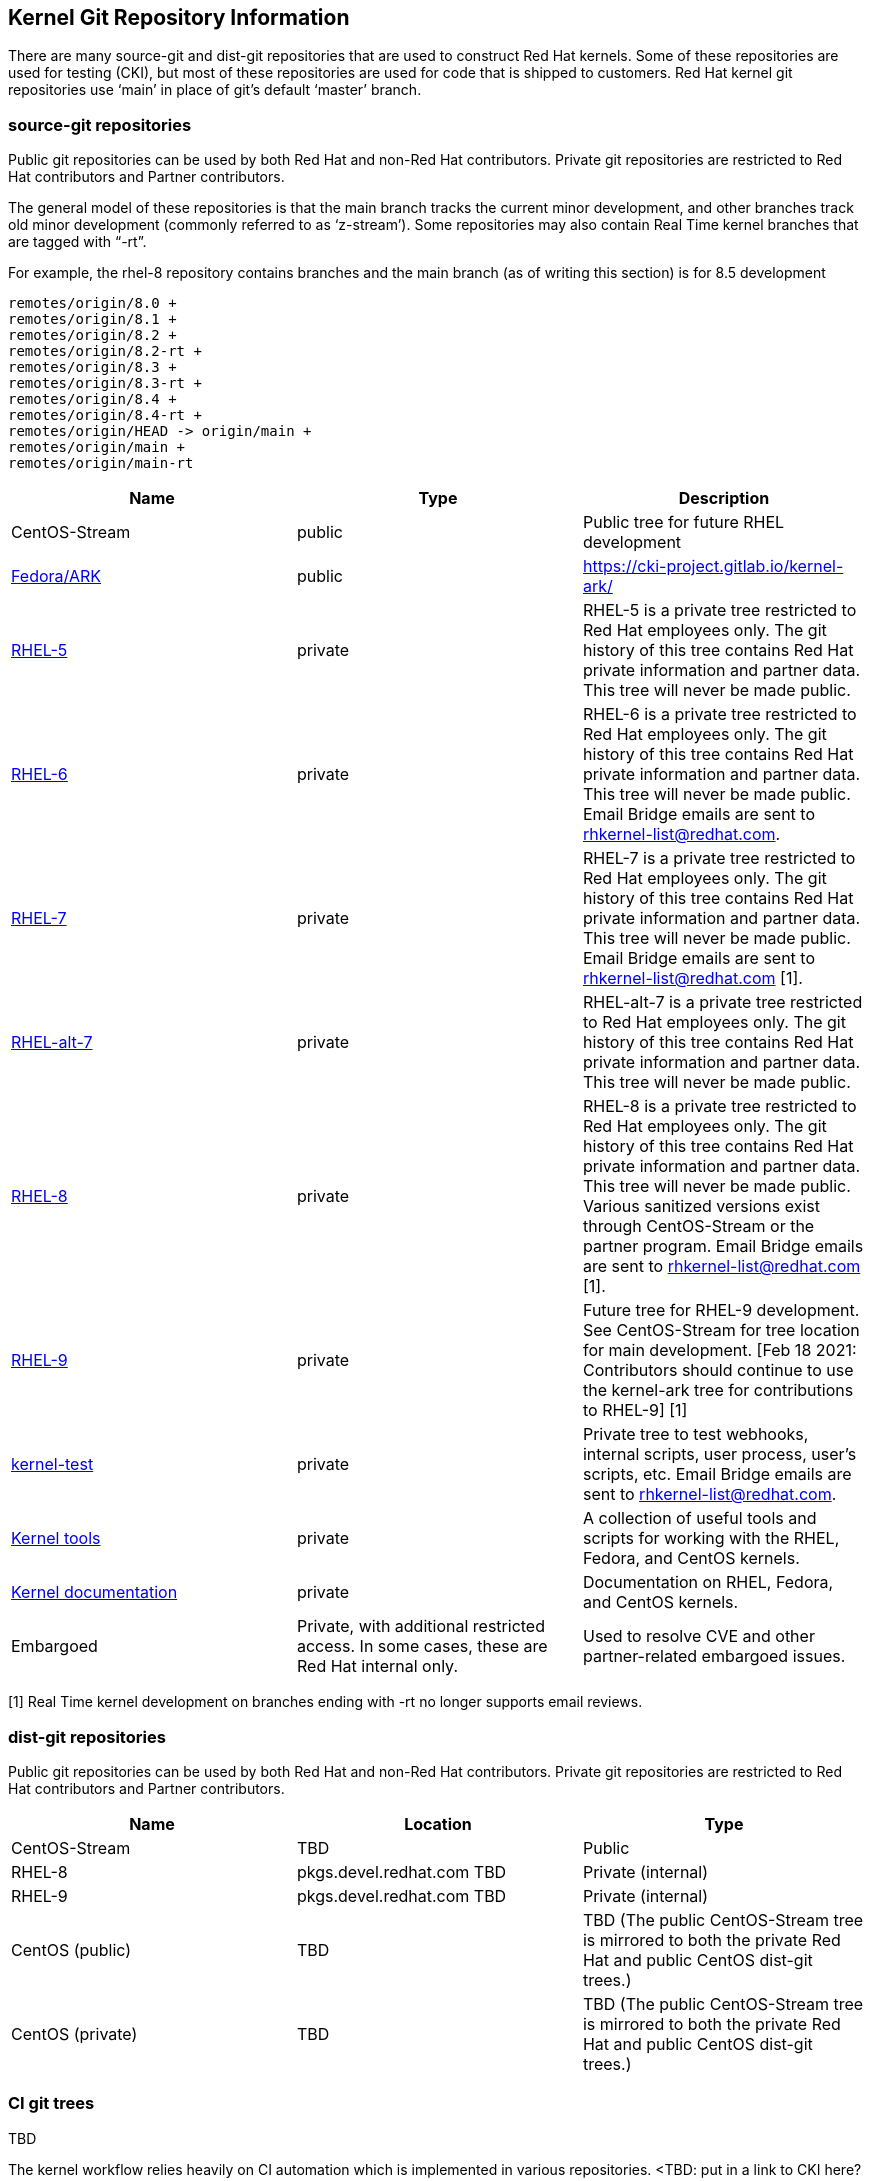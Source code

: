 == Kernel Git Repository Information

There are many source-git and dist-git repositories that are used to construct Red Hat kernels.  Some of these repositories are used for testing (CKI), but most of these repositories are used for code that is shipped to customers.   Red Hat kernel git repositories use ‘main’ in place of git’s default ‘master’ branch.

=== source-git repositories

Public git repositories can be used by both Red Hat and non-Red Hat contributors.  Private git repositories are restricted to Red Hat contributors and Partner contributors.

The general model of these repositories is that the main branch tracks the current minor development, and other branches track old minor development (commonly referred to as ‘z-stream’).  Some repositories may also contain Real Time kernel branches that are tagged with “-rt”.  

For example, the rhel-8 repository contains branches and the main branch (as of writing this section) is for 8.5 development

  remotes/origin/8.0 +
  remotes/origin/8.1 +
  remotes/origin/8.2 +
  remotes/origin/8.2-rt +
  remotes/origin/8.3 +
  remotes/origin/8.3-rt +
  remotes/origin/8.4 +
  remotes/origin/8.4-rt +
  remotes/origin/HEAD -> origin/main +
  remotes/origin/main +
  remotes/origin/main-rt

|===
|Name|Type|Description

|CentOS-Stream|public|Public tree for future RHEL development
|https://gitlab.com/cki-project/kernel-ark.git[Fedora/ARK]|public|https://cki-project.gitlab.io/kernel-ark/[https://cki-project.gitlab.io/kernel-ark/]
|https://gitlab.com/redhat/rhel/src/kernel/rhel-5[RHEL-5]|private|RHEL-5 is a private tree restricted to Red Hat employees only.  The git history of this tree contains Red Hat private information and partner data.  This tree will never be made public.
|https://gitlab.com/redhat/rhel/src/kernel/rhel-6[RHEL-6]|private|RHEL-6 is a private tree restricted to Red Hat employees only.  The git history of this tree contains Red Hat private information and partner data.  This tree will never be made public.  Email Bridge emails are sent to mailto:rhkernel-list@redhat.com[rhkernel-list@redhat.com].
|https://gitlab.com/redhat/rhel/src/kernel/rhel-7[RHEL-7]|private|RHEL-7 is a private tree restricted to Red Hat employees only.  The git history of this tree contains Red Hat private information and partner data.  This tree will never be made public.  Email Bridge emails are sent to mailto:rhkernel-list@redhat.com[rhkernel-list@redhat.com] [1].
|https://gitlab.com/redhat/rhel/src/kernel/rhel-alt-7[RHEL-alt-7]|private|RHEL-alt-7 is a private tree restricted to Red Hat employees only.  The git history of this tree contains Red Hat private information and partner data.  This tree will never be made public.  
|https://gitlab.com/redhat/rhel/src/kernel/rhel-8[RHEL-8]|private|RHEL-8 is a private tree restricted to Red Hat employees only.  The git history of this tree contains Red Hat private information and partner data.  This tree will never be made public.  Various sanitized versions exist through CentOS-Stream or the partner program. Email Bridge emails are sent to mailto:rhkernel-list@redhat.com[rhkernel-list@redhat.com] [1].
|https://gitlab.com/redhat/rhel/src/kernel/rhel-9[RHEL-9]|private|Future tree for RHEL-9 development. See CentOS-Stream for tree location for main development.  [Feb 18 2021: Contributors should continue to use the kernel-ark tree for contributions to RHEL-9] [1]
|https://gitlab.com/redhat/rhel/kernel/8.y/kernel-test/[kernel-test]|private|Private tree to test webhooks, internal scripts, user process, user’s scripts, etc.  Email Bridge emails are sent to mailto:rhkernel-list@redhat.com[rhkernel-list@redhat.com].
|https://gitlab.com/redhat/rhel/src/kernel/tools[Kernel tools]|private|A collection of useful tools and scripts for working with the RHEL, Fedora, and CentOS kernels.
|https://gitlab.com/redhat/rhel/src/kernel/documentation[Kernel documentation]|private|Documentation on RHEL, Fedora, and CentOS kernels.
|Embargoed|Private, with additional restricted access.   In some cases, these are Red Hat internal only.|Used to resolve CVE and other partner-related embargoed issues.
|===
[1] Real Time kernel development on branches ending with -rt no longer supports email reviews.

=== dist-git repositories

Public git repositories can be used by both Red Hat and non-Red Hat contributors.  Private git repositories are restricted to Red Hat contributors and Partner contributors.

|===
|Name|Location|Type

|CentOS-Stream|TBD|Public
|RHEL-8|pkgs.devel.redhat.com TBD|Private (internal)
|RHEL-9|pkgs.devel.redhat.com TBD|Private (internal)
|CentOS (public)|TBD|TBD (The public CentOS-Stream tree is mirrored to both the private Red Hat and public CentOS dist-git trees.)
|CentOS (private)|TBD|TBD (The public CentOS-Stream tree is mirrored to both the private Red Hat and public CentOS dist-git trees.)
|===

=== CI git trees

TBD

The kernel workflow relies heavily on CI automation which is implemented in various repositories.  <TBD: put in a link to CKI here?  Or maybe the CKI section below?>

|===
|Name|Type|Description

|https://gitlab.com/cki-project[CKI]|public|All CKI code repositoriesTBD
|https://gitlab.com/redhat/red-hat-ci-tools/kernel/cki-runs[Pipeline] runsTriggers|public group, specific projects restricted|Pipeline runs and logs. People don't need to access the projects directly but through merge request links unless setting things up.TBD
|===

=== Datawarehouse

The datawarehouse stores all the CI build and testing information for every Red Hat kernel change.

|===
|Name|Type|Description

|https://datawarehouse.internal.cki-project.org[Datawarehouse]|Private|The datawarehouse stores all the CI build and testing information for every Red Hat kernel change.
|===

